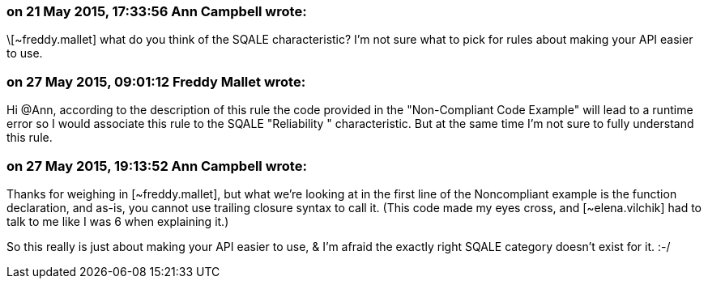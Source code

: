 === on 21 May 2015, 17:33:56 Ann Campbell wrote:
\[~freddy.mallet] what do you think of the SQALE characteristic? I'm not sure what to pick for rules about making your API easier to use.

=== on 27 May 2015, 09:01:12 Freddy Mallet wrote:
Hi @Ann, according to the description of this rule the code provided in the "Non-Compliant Code Example" will lead to a runtime error so I would associate this rule to the SQALE "Reliability " characteristic. But at the same time I'm not sure to fully understand this rule.

=== on 27 May 2015, 19:13:52 Ann Campbell wrote:
Thanks for weighing in [~freddy.mallet], but what we're looking at in the first line of the  Noncompliant example is the function declaration, and as-is, you cannot use trailing closure syntax to call it. (This code made my eyes cross, and [~elena.vilchik] had to talk to me like I was 6 when explaining it.)

So this really is just about making your API easier to use, & I'm afraid the exactly right SQALE category doesn't exist for it. :-/

